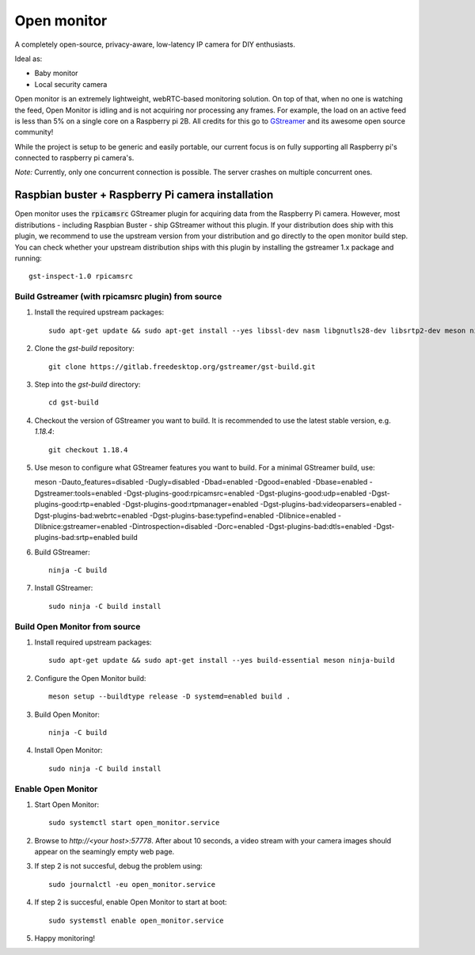 Open monitor
============
A completely open-source, privacy-aware, low-latency IP camera for DIY enthusiasts.

Ideal as:

- Baby monitor
- Local security camera

Open monitor is an extremely lightweight, webRTC-based monitoring solution. On top of that, when no one is watching the feed, Open Monitor is idling and is not acquiring nor processing any frames. For example, the load on an active feed is less than 5% on a single core on a Raspberry pi 2B. All credits for this go to `GStreamer <https://gstreamer.freedesktop.org/>`_ and its awesome open source community!

While the project is setup to be generic and easily portable, our current focus is on fully supporting all Raspberry pi's connected to raspberry pi camera's.

*Note:* Currently, only one concurrent connection is possible. The server crashes on multiple concurrent ones.

Raspbian buster + Raspberry Pi camera installation
--------------------------------------------------
Open monitor uses the :code:`rpicamsrc` GStreamer plugin for acquiring data from the Raspberry Pi camera. However, most distributions - including Raspbian Buster - ship GStreamer without this plugin. If your distribution does ship with this plugin, we recommend to use the upstream version from your distribution and go directly to the open monitor build step. You can check whether your upstream distribution ships with this plugin by installing the gstreamer 1.x package and running::

    gst-inspect-1.0 rpicamsrc

Build Gstreamer (with rpicamsrc plugin) from source
~~~~~~~~~~~~~~~~~~~~~~~~~~~~~~~~~~~~~~~~~~~~~~~~~~~
1. Install the required upstream packages::

    sudo apt-get update && sudo apt-get install --yes libssl-dev nasm libgnutls28-dev libsrtp2-dev meson ninja-build build-essential

2. Clone the `gst-build` repository::

    git clone https://gitlab.freedesktop.org/gstreamer/gst-build.git

3. Step into the `gst-build` directory::

    cd gst-build

4. Checkout the version of GStreamer you want to build. It is recommended to use the latest stable version, e.g. `1.18.4`::

    git checkout 1.18.4

5. Use meson to configure what GStreamer features you want to build. For a minimal GStreamer build, use::

   meson -Dauto_features=disabled -Dugly=disabled -Dbad=enabled -Dgood=enabled -Dbase=enabled -Dgstreamer:tools=enabled -Dgst-plugins-good:rpicamsrc=enabled -Dgst-plugins-good:udp=enabled -Dgst-plugins-good:rtp=enabled -Dgst-plugins-good:rtpmanager=enabled -Dgst-plugins-bad:videoparsers=enabled -Dgst-plugins-bad:webrtc=enabled  -Dgst-plugins-base:typefind=enabled -Dlibnice=enabled -Dlibnice:gstreamer=enabled -Dintrospection=disabled -Dorc=enabled -Dgst-plugins-bad:dtls=enabled -Dgst-plugins-bad:srtp=enabled build

6. Build GStreamer::

    ninja -C build

7. Install GStreamer::

    sudo ninja -C build install

Build Open Monitor from source
~~~~~~~~~~~~~~~~~~~~~~~~~~~~~~

1. Install required upstream packages::

    sudo apt-get update && sudo apt-get install --yes build-essential meson ninja-build

2. Configure the Open Monitor build::

    meson setup --buildtype release -D systemd=enabled build .

3. Build Open Monitor::

    ninja -C build

4. Install Open Monitor::

    sudo ninja -C build install

Enable Open Monitor
~~~~~~~~~~~~~~~~~~~

1. Start Open Monitor::

    sudo systemctl start open_monitor.service

2. Browse to `http://<your host>:57778`. After about 10 seconds, a video stream with your camera images should appear on the seamingly empty web page.

3. If step 2 is not succesful, debug the problem using::

    sudo journalctl -eu open_monitor.service

4. If step 2 is succesful, enable Open Monitor to start at boot::

    sudo systemstl enable open_monitor.service

5. Happy monitoring!
